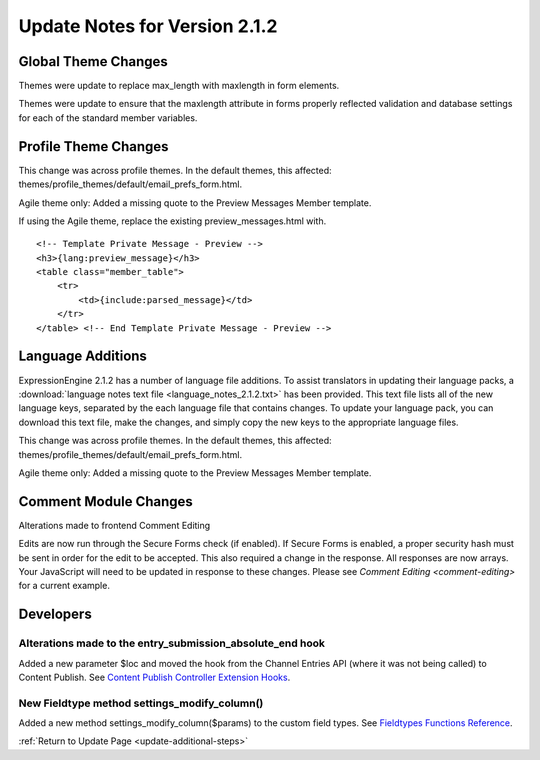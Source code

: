 Update Notes for Version 2.1.2
==============================


Global Theme Changes
--------------------

Themes were update to replace max_length with maxlength in form
elements.

Themes were update to ensure that the maxlength attribute in forms
properly reflected validation and database settings for each of the
standard member variables.

Profile Theme Changes
---------------------

This change was across profile themes. In the default themes, this
affected: themes/profile_themes/default/email_prefs_form.html.

Agile theme only: Added a missing quote to the Preview Messages Member
template.

If using the Agile theme, replace the existing preview\_messages.html
with.

::

    <!-- Template Private Message - Preview -->      
    <h3>{lang:preview_message}</h3> 
    <table class="member_table">
        <tr> 
            <td>{include:parsed_message}</td>
        </tr>
    </table> <!-- End Template Private Message - Preview -->


Language Additions
------------------

ExpressionEngine 2.1.2 has a number of language file additions. To
assist translators in updating their language packs, a :download:`language notes
text file <language_notes_2.1.2.txt>` has been provided. This text file
lists all of the new language keys, separated by the each language file
that contains changes. To update your language pack, you can download
this text file, make the changes, and simply copy the new keys to the
appropriate language files.

This change was across profile themes. In the default themes, this
affected: themes/profile_themes/default/email_prefs_form.html.

Agile theme only: Added a missing quote to the Preview Messages Member
template.


Comment Module Changes
----------------------

Alterations made to frontend Comment Editing

Edits are now run through the Secure Forms check (if enabled). If Secure
Forms is enabled, a proper security hash must be sent in order for the
edit to be accepted. This also required a change in the response. All
responses are now arrays. Your JavaScript will need to be updated in
response to these changes. Please see `Comment
Editing <comment-editing>` for a current
example.

Developers
----------

Alterations made to the entry_submission_absolute_end hook
~~~~~~~~~~~~~~~~~~~~~~~~~~~~~~~~~~~~~~~~~~~~~~~~~~~~~~~~~~

Added a new parameter $loc and moved the hook from the Channel Entries
API (where it was not being called) to Content Publish. See `Content
Publish Controller Extension
Hooks <../development/extension_hooks/cp/content_publish/index.html>`_.

New Fieldtype method settings_modify_column()
~~~~~~~~~~~~~~~~~~~~~~~~~~~~~~~~~~~~~~~~~~~~~

Added a new method settings_modify_column($params) to the custom field
types. See `Fieldtypes Functions
Reference <../development/fieldtypes.html#functions>`_.

:ref:`Return to Update Page <update-additional-steps>`


